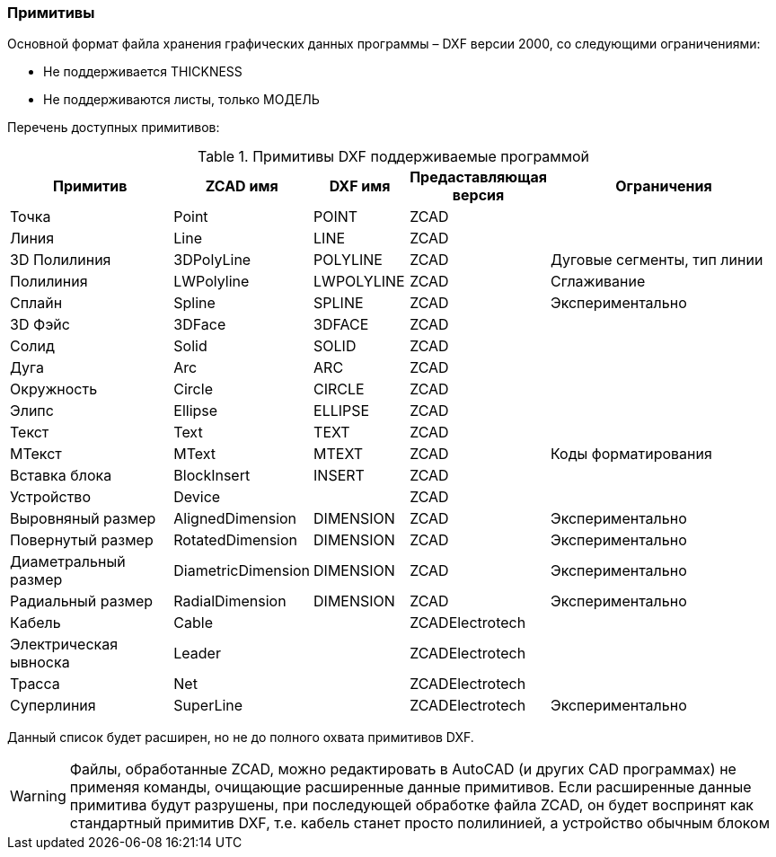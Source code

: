 
### Примитивы

Основной формат файла хранения графических данных программы – DXF версии 2000, со следующими ограничениями:

* Не поддерживается THICKNESS
* Не поддерживаются листы, только МОДЕЛЬ

Перечень доступных примитивов:

.Примитивы DXF поддерживаемые программой
[cols="2,1,1,1,3", hrows=1]
|====
|Примитив             |ZCAD имя          |DXF имя   |Предаставляющая версия|Ограничения        

|Точка                |Point             |POINT     |ZCAD                  |                   
|Линия                |Line              |LINE      |ZCAD                  |                   
|3D Полилиния         |3DPolyLine        |POLYLINE  |ZCAD                  |Дуговые сегменты, тип линии   
|Полилиния            |LWPolyline        |LWPOLYLINE|ZCAD                  |Сглаживание        
|Сплайн               |Spline            |SPLINE    |ZCAD                  |Экспериментально   
|3D Фэйс              |3DFace            |3DFACE    |ZCAD                  |                   
|Солид                |Solid             |SOLID     |ZCAD                  |                   

|Дуга                 |Arc               |ARC       |ZCAD                  |                   
|Окружность           |Circle            |CIRCLE    |ZCAD                  |                   
|Элипс                |Ellipse           |ELLIPSE   |ZCAD                  |                   
|Текст                |Text              |TEXT      |ZCAD                  |                   
|МТекст               |MText             |MTEXT     |ZCAD                  |Коды форматирования
 
|Вставка блока        |BlockInsert       |INSERT    |ZCAD                  |                   
|Устройство           |Device            |          |ZCAD                  |                   

|Выровняный размер    |AlignedDimension  |DIMENSION |ZCAD                  |Экспериментально   
|Повернутый размер    |RotatedDimension  |DIMENSION |ZCAD                  |Экспериментально   
|Диаметральный размер |DiametricDimension|DIMENSION |ZCAD                  |Экспериментально   
|Радиальный размер    |RadialDimension   |DIMENSION |ZCAD                  |Экспериментально   

|Кабель               |Cable             |          |ZCADElectrotech       |                   
|Электрическая ывноска|Leader            |          |ZCADElectrotech       |                   
|Трасса               |Net               |          |ZCADElectrotech       |                   
|Суперлиния           |SuperLine         |          |ZCADElectrotech       |Экспериментально    
|====
Данный список будет расширен, но не до полного охвата примитивов DXF.


WARNING: Файлы, обработанные ZCAD, можно редактировать в AutoCAD (и других CAD программах) не применяя команды,
очищающие расширенные данные примитивов. Если расширенные данные примитива будут разрушены, при последующей
обработке файла ZCAD, он будет воспринят как стандартный примитив DXF, т.е. кабель станет просто полилинией,
а устройство обычным блоком